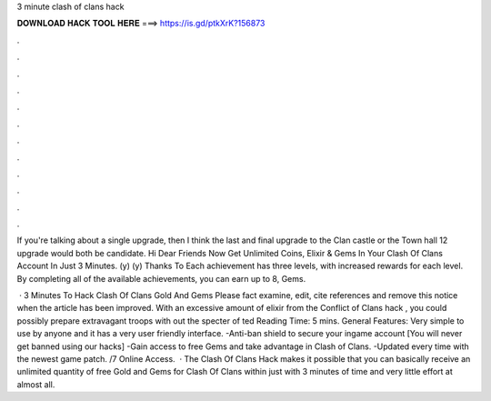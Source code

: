 3 minute clash of clans hack



𝐃𝐎𝐖𝐍𝐋𝐎𝐀𝐃 𝐇𝐀𝐂𝐊 𝐓𝐎𝐎𝐋 𝐇𝐄𝐑𝐄 ===> https://is.gd/ptkXrK?156873



.



.



.



.



.



.



.



.



.



.



.



.

If you're talking about a single upgrade, then I think the last and final upgrade to the Clan castle or the Town hall 12 upgrade would both be candidate. Hi Dear Friends Now Get Unlimited Coins, Elixir & Gems In Your Clash Of Clans Account In Just 3 Minutes. (y) (y) Thanks To  Each achievement has three levels, with increased rewards for each level. By completing all of the available achievements, you can earn up to 8, Gems.

 · 3 Minutes To Hack Clash Of Clans Gold And Gems Please fact examine, edit, cite references and remove this notice when the article has been improved. With an excessive amount of elixir from the Conflict of Clans hack , you could possibly prepare extravagant troops with out the specter of ted Reading Time: 5 mins. General Features: Very simple to use by anyone and it has a very user friendly interface. -Anti-ban shield to secure your ingame account [You will never get banned using our hacks] -Gain access to free Gems and take advantage in Clash of Clans. -Updated every time with the newest game patch. /7 Online Access.  · The Clash Of Clans Hack makes it possible that you can basically receive an unlimited quantity of free Gold and Gems for Clash Of Clans within just with 3 minutes of time and very little effort at almost all.
